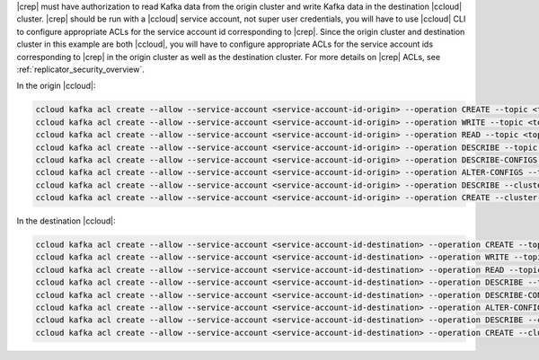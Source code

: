 |crep| must have authorization to read Kafka data from the origin cluster and write Kafka data in the destination |ccloud| cluster.
|crep| should be run with a |ccloud| service account, not super user credentials, you will have to use |ccloud| CLI to configure appropriate ACLs for the service account id corresponding to |crep|.
Since the origin cluster and destination cluster in this example are both |ccloud|, you will have to configure appropriate ACLs for the service account ids corresponding to |crep| in the origin cluster as well as the destination cluster.
For more details on |crep| ACLs, see :ref:`replicator_security_overview`.

In the origin |ccloud|:

.. sourcecode:: bash

   ccloud kafka acl create --allow --service-account <service-account-id-origin> --operation CREATE --topic <topic-origin>
   ccloud kafka acl create --allow --service-account <service-account-id-origin> --operation WRITE --topic <topic-origin>
   ccloud kafka acl create --allow --service-account <service-account-id-origin> --operation READ --topic <topic-origin>
   ccloud kafka acl create --allow --service-account <service-account-id-origin> --operation DESCRIBE --topic <topic-origin>
   ccloud kafka acl create --allow --service-account <service-account-id-origin> --operation DESCRIBE-CONFIGS --topic <topic-origin>
   ccloud kafka acl create --allow --service-account <service-account-id-origin> --operation ALTER-CONFIGS --topic <topic-origin>
   ccloud kafka acl create --allow --service-account <service-account-id-origin> --operation DESCRIBE --cluster-scope
   ccloud kafka acl create --allow --service-account <service-account-id-origin> --operation CREATE --cluster-scope


In the destination |ccloud|:

.. sourcecode:: bash

   ccloud kafka acl create --allow --service-account <service-account-id-destination> --operation CREATE --topic <topic-destination>
   ccloud kafka acl create --allow --service-account <service-account-id-destination> --operation WRITE --topic <topic-destination>
   ccloud kafka acl create --allow --service-account <service-account-id-destination> --operation READ --topic <topic-destination>
   ccloud kafka acl create --allow --service-account <service-account-id-destination> --operation DESCRIBE --topic <topic-destination>
   ccloud kafka acl create --allow --service-account <service-account-id-destination> --operation DESCRIBE-CONFIGS --topic <topic-destination>
   ccloud kafka acl create --allow --service-account <service-account-id-destination> --operation ALTER-CONFIGS --topic <topic-destination>
   ccloud kafka acl create --allow --service-account <service-account-id-destination> --operation DESCRIBE --cluster-scope
   ccloud kafka acl create --allow --service-account <service-account-id-destination> --operation CREATE --cluster-scope

